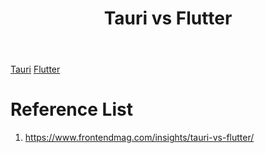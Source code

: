 :PROPERTIES:
:ID:       114bd9e9-3778-4618-b70d-6b077e6055ab
:END:
#+title: Tauri vs Flutter
#+filetags:

[[id:9fb984e7-4b69-40fa-a4a1-d7a7f7c598eb][Tauri]]
[[id:83573b6a-8655-4bde-9b22-79d61336c852][Flutter]]

* Reference List
1. https://www.frontendmag.com/insights/tauri-vs-flutter/
